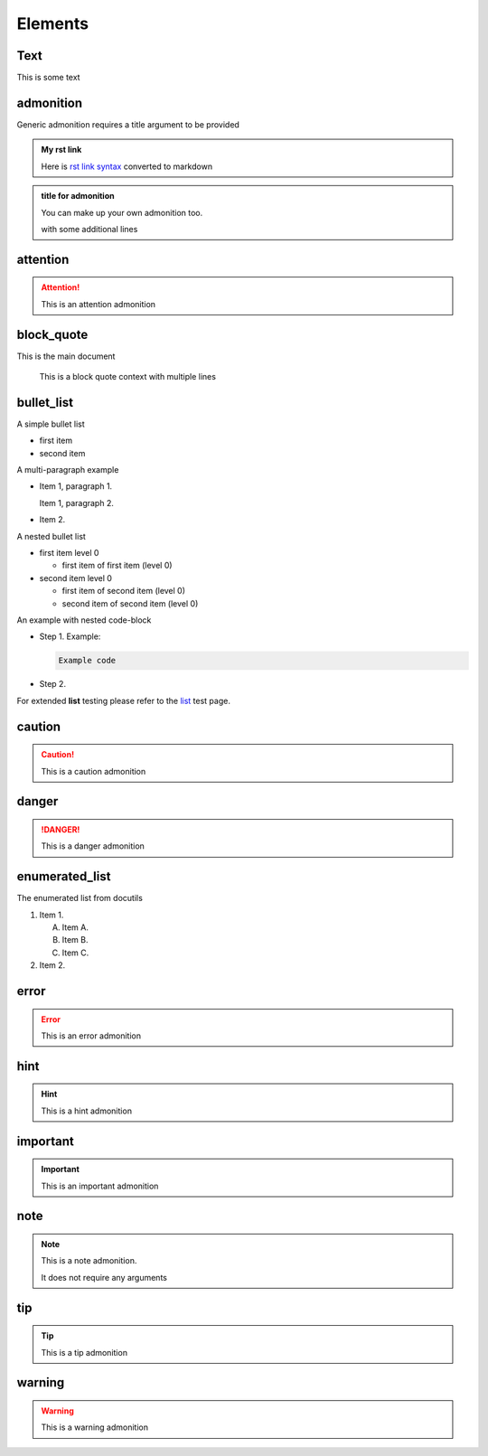 Elements
========

Text
----

This is some text

..
   address
   -------

   :Address: 123 Example Ave.
            Example, EX

admonition
----------

Generic admonition requires a title argument to
be provided

.. admonition:: My rst link

   Here is `rst link syntax <https://jupyter.org>`__
   converted to markdown

.. admonition:: title for admonition

   You can make up your own admonition too.

   with some additional lines

attention
---------

.. attention::

   This is an attention admonition

..
   author
   ------

   :Author: J. Random Hacker

..
   authors
   -------

   :Authors: J. Random Hacker; Jane Doe

block_quote
-----------

This is the main document

   This is a block quote context
   with multiple lines

bullet_list
-----------

A simple bullet list

- first item
- second item

A multi-paragraph example

- Item 1, paragraph 1.

  Item 1, paragraph 2.

- Item 2.

A nested bullet list

- first item level 0

  - first item of first item (level 0)

- second item level 0

  - first item of second item (level 0)
  - second item of second item (level 0)

An example with nested code-block

- Step 1. Example:

  .. code-block:: bash

     Example code

- Step 2.

For extended **list** testing please refer
to the `list <list>`__ test page.

caution
-------

.. caution::

   This is a caution admonition

danger
------

.. danger::

   This is a danger admonition

enumerated_list
---------------

The enumerated list from docutils

1. Item 1.

   (A) Item A.
   (B) Item B.
   (C) Item C.

2. Item 2.

error
-----

.. error::

   This is an error admonition

hint
----

.. hint::

   This is a hint admonition

important
---------

.. important::

   This is an important admonition

note
----

.. note::

   This is a note admonition.

   It does not require any arguments

tip
---

.. tip::

   This is a tip admonition

warning
-------

.. warning::

   This is a warning admonition